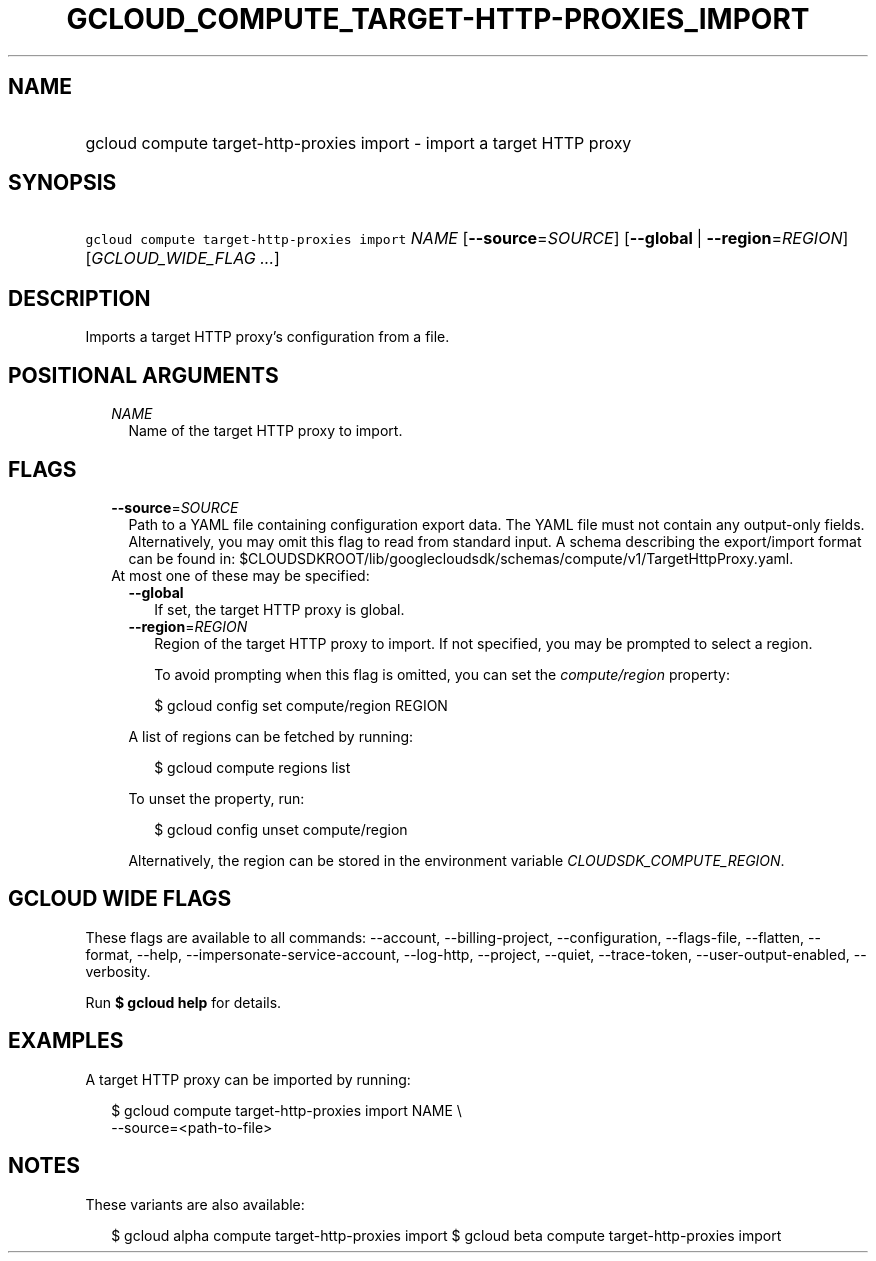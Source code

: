 
.TH "GCLOUD_COMPUTE_TARGET\-HTTP\-PROXIES_IMPORT" 1



.SH "NAME"
.HP
gcloud compute target\-http\-proxies import \- import a target HTTP proxy



.SH "SYNOPSIS"
.HP
\f5gcloud compute target\-http\-proxies import\fR \fINAME\fR [\fB\-\-source\fR=\fISOURCE\fR] [\fB\-\-global\fR\ |\ \fB\-\-region\fR=\fIREGION\fR] [\fIGCLOUD_WIDE_FLAG\ ...\fR]



.SH "DESCRIPTION"

Imports a target HTTP proxy's configuration from a file.



.SH "POSITIONAL ARGUMENTS"

.RS 2m
.TP 2m
\fINAME\fR
Name of the target HTTP proxy to import.


.RE
.sp

.SH "FLAGS"

.RS 2m
.TP 2m
\fB\-\-source\fR=\fISOURCE\fR
Path to a YAML file containing configuration export data. The YAML file must not
contain any output\-only fields. Alternatively, you may omit this flag to read
from standard input. A schema describing the export/import format can be found
in: $CLOUDSDKROOT/lib/googlecloudsdk/schemas/compute/v1/TargetHttpProxy.yaml.

.TP 2m

At most one of these may be specified:

.RS 2m
.TP 2m
\fB\-\-global\fR
If set, the target HTTP proxy is global.

.TP 2m
\fB\-\-region\fR=\fIREGION\fR
Region of the target HTTP proxy to import. If not specified, you may be prompted
to select a region.

To avoid prompting when this flag is omitted, you can set the
\f5\fIcompute/region\fR\fR property:

.RS 2m
$ gcloud config set compute/region REGION
.RE

A list of regions can be fetched by running:

.RS 2m
$ gcloud compute regions list
.RE

To unset the property, run:

.RS 2m
$ gcloud config unset compute/region
.RE

Alternatively, the region can be stored in the environment variable
\f5\fICLOUDSDK_COMPUTE_REGION\fR\fR.


.RE
.RE
.sp

.SH "GCLOUD WIDE FLAGS"

These flags are available to all commands: \-\-account, \-\-billing\-project,
\-\-configuration, \-\-flags\-file, \-\-flatten, \-\-format, \-\-help,
\-\-impersonate\-service\-account, \-\-log\-http, \-\-project, \-\-quiet,
\-\-trace\-token, \-\-user\-output\-enabled, \-\-verbosity.

Run \fB$ gcloud help\fR for details.



.SH "EXAMPLES"

A target HTTP proxy can be imported by running:

.RS 2m
$ gcloud compute target\-http\-proxies import NAME \e
    \-\-source=<path\-to\-file>
.RE



.SH "NOTES"

These variants are also available:

.RS 2m
$ gcloud alpha compute target\-http\-proxies import
$ gcloud beta compute target\-http\-proxies import
.RE

